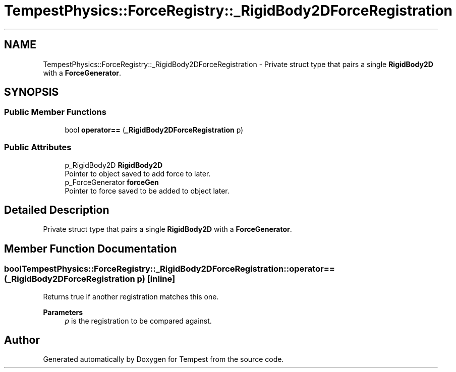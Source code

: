 .TH "TempestPhysics::ForceRegistry::_RigidBody2DForceRegistration" 3 "Mon Mar 2 2020" "Tempest" \" -*- nroff -*-
.ad l
.nh
.SH NAME
TempestPhysics::ForceRegistry::_RigidBody2DForceRegistration \- Private struct type that pairs a single \fBRigidBody2D\fP with a \fBForceGenerator\fP\&.  

.SH SYNOPSIS
.br
.PP
.SS "Public Member Functions"

.in +1c
.ti -1c
.RI "bool \fBoperator==\fP (\fB_RigidBody2DForceRegistration\fP p)"
.br
.in -1c
.SS "Public Attributes"

.in +1c
.ti -1c
.RI "p_RigidBody2D \fBRigidBody2D\fP"
.br
.RI "Pointer to object saved to add force to later\&. "
.ti -1c
.RI "p_ForceGenerator \fBforceGen\fP"
.br
.RI "Pointer to force saved to be added to object later\&. "
.in -1c
.SH "Detailed Description"
.PP 
Private struct type that pairs a single \fBRigidBody2D\fP with a \fBForceGenerator\fP\&. 
.SH "Member Function Documentation"
.PP 
.SS "bool TempestPhysics::ForceRegistry::_RigidBody2DForceRegistration::operator== (\fB_RigidBody2DForceRegistration\fP p)\fC [inline]\fP"
Returns true if another registration matches this one\&. 
.PP
\fBParameters\fP
.RS 4
\fIp\fP is the registration to be compared against\&. 
.br
 
.RE
.PP


.SH "Author"
.PP 
Generated automatically by Doxygen for Tempest from the source code\&.
